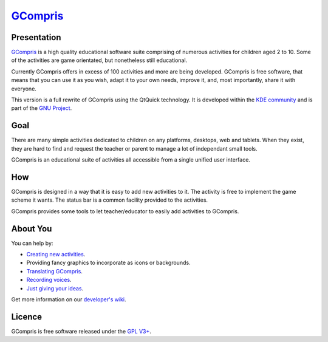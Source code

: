 *********************************
`GCompris <http://gcompris.net>`_
*********************************

.. image:: src/core/resource/gcompris.png

Presentation
============
`GCompris <http://gcompris.net>`_ is a high quality educational software suite
comprising of numerous activities for children aged 2 to 10. Some of the
activities are game orientated, but nonetheless still educational.

Currently GCompris offers in excess of 100 activities and more are being
developed. GCompris is free software, that means that you can use it as you
wish, adapt it to your own needs, improve it, and, most importantly, share it
with everyone.

This version is a full rewrite of GCompris using the QtQuick technology. It is
developed within the `KDE community <https://www.kde.org>`_ and is part of the
`GNU Project <https://www.gnu.org/education/edu-software-gcompris.en.html>`_.

Goal
====

There are many simple activities dedicated to children on any platforms,
desktops, web and tablets. When they exist, they are hard to find and request
the teacher or parent to manage a lot of independant small tools.

GCompris is an educational suite of activities all accessible from a
single unified user interface.

How
===

GCompris is designed in a way that it is easy to add new activities to it. The
activity is free to implement the game scheme it wants. The status bar is a
common facility provided to the activities.

GCompris provides some tools to let teacher/educator to easily add activities
to GCompris.

About You
=========

You can help by:

* `Creating new activities <http://gcompris.net/wiki/Qt_Quick_development_process>`_.
* Providing fancy graphics to incorporate as icons or backgrounds.
* `Translating GCompris
  <http://gcompris.net/wiki/Developer%27s_corner#Translation>`_.
* `Recording voices <http://gcompris.net/wiki/Voice_translation_Qt>`_.
* `Just giving your ideas
  <http://gcompris.net/wiki/Ideas_for_activities>`_.

Get more information on our `developer's wiki
<http://gcompris.net/wiki/Developer%27s_corner>`_.

Licence
=======

GCompris is free software released under the `GPL V3+
<http://www.gnu.org/licenses/gpl-3.0.fr.html>`_.
